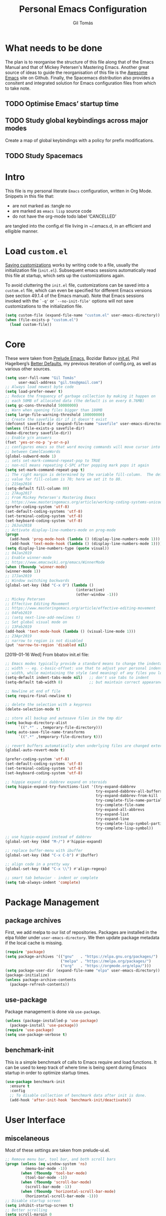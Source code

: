 #+TITLE: Personal Emacs Configuration
#+AUTHOR: Gil Tomás
#+STARTUP: overview

* What needs to be done
The plan is to reorganise the structure of this file along that of the Emacs
Manual and that of Mickey Petersen's Mastering Emacs.  Another great source of
ideas to guide the reorganisation of this file is the [[https://github.com/emacs-tw/awesome-emacs][Awesome Emacs]] site on
Github.  Finally, the Spacemacs distribution also provides a consitent and
integrated solution for Emacs configuration files from which to take note.

** TODO Optimise Emacs’ startup time
** TODO Study global keybindings across major modes
Create a map of global keybindings with a policy for prefix modifications.
** TODO Study Spacemacs
* Intro
This file is my personal literate ~Emacs~ configuration, written in Org Mode.
Snippets in this file that:

- are not marked as :tangle no
- are marked as =emacs lisp= source code
- do not have the org-mode todo label ‘CANCELLED’

are tangled into the config.el file living in ~/.emacs.d, in an efficient and
elligible manner.

* Load =custom.el=
[[info:emacs#Saving%20Customizations][Saving customizations]] works by writing code to a file, usually the
initialization file (=init.el=).  Subsequent emacs sessions automatically read
this file at startup, which sets up the customizations again.

To avoid cluttering the =init.el= file, customizations can be saved into a
=custom.el= file, which can even be specified for different Emacs versions (see
section 49.1.4 of the Emacs manual).  Note that Emacs sessions invoked with the
=`-q'= or =`--no-init-file'= options will not save customizations to the
initialization file.

#+BEGIN_SRC emacs-lisp
(setq custom-file (expand-file-name "custom.el" user-emacs-directory))
(when (file-exists-p "custom.el")
  (load custom-file))
#+END_SRC

* Core
These were taken from [[https://github.com/bbatsov/prelude][Prelude Emacs]], Bozidar Batsov [[https://github.com/bbatsov/emacs.d][init.el]], Phil Hagelberg’s
[[https://github.com/technomancy/better-defaults][Better Defaults]], my previous iteration of config.org, as well as various other
sources.

#+BEGIN_SRC emacs-lisp
(setq user-full-name "Gil Tomás"
      user-mail-address "gil.tms@gmail.com")
;; Always load newest byte code
(setq load-prefer-newer t)
;; Reduce the frequency of garbage collection by making it happen on
;; each 50MB of allocated data (the default is on every 0.76MB)
(setq gc-cons-threshold 50000000)
;; Warn when opening files bigger than 100MB
(setq large-file-warning-threshold 100000000)
;; Create the savefile dir if it doesn't exist
(defconst savefile-dir (expand-file-name "savefile" user-emacs-directory))
(unless (file-exists-p savefile-dir)
(make-directory savefile-dir))
;; Enable y/n answers
(fset 'yes-or-no-p 'y-or-n-p)
;; configures emacs so that word moving commands will move cursor into
;; between CamelCaseWords
(global-subword-mode 1)
;; sets set-mark-command-repeat-pop to TRUE
;; non-nil means repeating C-SPC after popping mark pops it again
(setq set-mark-command-repeat-pop t)
;; The right margin is determined by the variable fill-column.  The default
;; value for fill-column is 70; here we set it to 80.
;; 21Sep2016
(setq-default fill-column 80)
;; 27Aug2017
;; From Mickey Petersen's Mastering Emacs
;; https://www.masteringemacs.org/article/working-coding-systems-unicode-emacs
(prefer-coding-system 'utf-8)
(set-default-coding-systems 'utf-8)
(set-terminal-coding-system 'utf-8)
(set-keyboard-coding-system 'utf-8)
;; 26Jun2018
;; Activate display-line-numbers-mode on prog-mode
(progn
  (add-hook 'prog-mode-hook (lambda () (display-line-numbers-mode 1)))
  (add-hook 'text-mode-hook (lambda () (display-line-numbers-mode 1))))
(setq display-line-numbers-type (quote visual))
;; 04Jan2019
;; Enable winner-mode
;; https://www.emacswiki.org/emacs/WinnerMode
(when (fboundp 'winner-mode)
(winner-mode 1))
;; 17Jan2019
;; Window switching backwards
(global-set-key (kbd "C-x O") (lambda ()
                                (interactive)
                                (other-window -1)))
;; Mickey Petersen
;; Effective Editing Movement
;; https://www.masteringemacs.org/article/effective-editing-movement
;; 04Feb2019
;; (setq next-line-add-newlines t)
;; Set global visual mode on
;; 13Feb2019
(add-hook 'text-mode-hook (lambda () (visual-line-mode 1)))
;; 23Apr2019
;; narrow to region is not disabled
(put 'narrow-to-region 'disabled nil)
#+END_SRC

[2019-01-16 Wed]
From bbatov init.el file:

#+BEGIN_SRC emacs-lisp
;; Emacs modes typically provide a standard means to change the indentation
;; width -- eg. c-basic-offset: use that to adjust your personal indentation
;; width, while maintaining the style (and meaning) of any files you load.
(setq-default indent-tabs-mode nil)   ;; don't use tabs to indent
(setq-default tab-width 8)            ;; but maintain correct appearance

;; Newline at end of file
(setq require-final-newline t)

;; delete the selection with a keypress
(delete-selection-mode t)

;; store all backup and autosave files in the tmp dir
(setq backup-directory-alist
      `((".*" . ,temporary-file-directory)))
(setq auto-save-file-name-transforms
      `((".*" ,temporary-file-directory t)))

;; revert buffers automatically when underlying files are changed externally
(global-auto-revert-mode t)

(prefer-coding-system 'utf-8)
(set-default-coding-systems 'utf-8)
(set-terminal-coding-system 'utf-8)
(set-keyboard-coding-system 'utf-8)

;; hippie expand is dabbrev expand on steroids
(setq hippie-expand-try-functions-list '(try-expand-dabbrev
                                         try-expand-dabbrev-all-buffers
                                         try-expand-dabbrev-from-kill
                                         try-complete-file-name-partially
                                         try-complete-file-name
                                         try-expand-all-abbrevs
                                         try-expand-list
                                         try-expand-line
                                         try-complete-lisp-symbol-partially
                                         try-complete-lisp-symbol))

;; use hippie-expand instead of dabbrev
(global-set-key (kbd "M-/") #'hippie-expand)

;; replace buffer-menu with ibuffer
(global-set-key (kbd "C-x C-b") #'ibuffer)

;; align code in a pretty way
(global-set-key (kbd "C-x \\") #'align-regexp)

;; smart tab behavior - indent or complete
(setq tab-always-indent 'complete)
#+END_SRC

* Package Management
** package archives
First, we add melpa to our list of repositories.  Packages are installed in the
elpa folder under =user-emacs-directory=.  We then update package metadata if
the local cache is missing.

#+BEGIN_SRC emacs-lisp
(require 'package)
(setq package-archives '(("gnu"   . "https://elpa.gnu.org/packages/")
                         ("melpa" . "https://melpa.org/packages/")
                         ("org"   . "https://orgmode.org/elpa/")))
(setq package-user-dir (expand-file-name "elpa" user-emacs-directory))
(package-initialize)
(unless package-archive-contents
  (package-refresh-contents))
#+END_SRC

** use-package
Package management is done via =use-package=.

#+BEGIN_SRC emacs-lisp
(unless (package-installed-p 'use-package)
  (package-install 'use-package))
(require 'use-package)
(setq use-package-verbose t)
#+END_SRC

** benchmark-init
This is a simple benchmark of calls to Emacs require and load functions.  It can
be used to keep track of where time is being spent during Emacs startup in order
to optimize startup times.

#+begin_src emacs-lisp
(use-package benchmark-init
  :ensure t
  :config
  ;; To disable collection of benchmark data after init is done.
  (add-hook 'after-init-hook 'benchmark-init/deactivate))
#+end_src

* User Interface
** miscelaneous
Most of these settings are taken from prelude-ui.el.

#+BEGIN_SRC emacs-lisp
;; Remove menu bar, tool bar, and both scroll bars
(progn (unless (eq window-system 'ns)
         (menu-bar-mode -1))
       (when (fboundp 'tool-bar-mode)
         (tool-bar-mode -1))
       (when (fboundp 'scroll-bar-mode)
         (scroll-bar-mode -1))
       (when (fboundp 'horizontal-scroll-bar-mode)
         (horizontal-scroll-bar-mode -1)))
;; Disable startup screen
(setq inhibit-startup-screen t)
;; Better scrolling
(setq scroll-margin 0
      scroll-conservatively 100000
      scroll-preserve-screen-position 1)
;; More useful frame title, that show either a file or a
;; buffer name (if the buffer isn't visiting a file)
(setq frame-title-format '((:eval (if (buffer-file-name)
                                      (abbreviate-file-name (buffer-file-name))
                                    "%b"))))
#+END_SRC

** font
The default font is Source Code Pro, where available.  Note that Emacs has an
issue with properly selecting the “normal” size of Source Code Pro (it seems to
load Source Code Pro Medium instead of Source Code Pro Regular by default;
however, italic text shows in RegularIt, not MediumIt).  A discussion of the
problem, and the respective solution, can be found [[https://bugzilla.redhat.com/show_bug.cgi?id=1660512][here]].

#+BEGIN_SRC emacs-lisp
(set-frame-font "Source Code Pro:weight=semilight")
#+END_SRC

The following was taken from custom.el, after having manually edited some faces
specific to info previously shown in DejaVu.

#+begin_src emacs-lisp
(custom-set-faces
 '(variable-pitch ((t (:family "Segoe UI")))))
#+end_src

** theme
The flavour of the moment is ‘doom-solarized-light’.  Previous themes I’ve used
include ‘zenburn’ and ‘doom-nord-light’.  Themes can be changed via
=counsel-load-theme=.

#+BEGIN_SRC emacs-lisp
(use-package zenburn-theme
  :ensure t
  :disabled t
  :config
  (if(display-graphic-p)
      (load-theme 'zenburn t)))

(use-package solarized-theme
  :ensure t
  :disabled t
  :config
  (setq solarized-use-variable-pitch nil)
  (setq solarized-high-contrast-mode-line t)
  (setq solarized-height-minus-1 1.0)
  (setq solarized-height-plus-1 1.0)
  (setq solarized-height-plus-2 1.0)
  (setq solarized-height-plus-3 1.0)
  (setq solarized-height-plus-4 1.0))

(use-package doom-themes
  :ensure t
  :config
  (setq doom-themes-enable-bold t
        doom-themes-enable-italic t)
  (doom-themes-org-config)
  (doom-themes-visual-bell-config)
  (load-theme 'doom-solarized-light t))

(use-package jazz-theme
  :ensure t
  :disabled t
  :config
  (load-theme 'jazz t))
#+END_SRC

** mode line
*** CANCELLED what to show
From [[https://www.emacswiki.org/emacs/ModeLineConfiguration][EmacsWiki]].
Taken on [2017-07-05 Wed]

#+BEGIN_SRC emacs-lisp
;; (setq line-number-mode nil)
(setq column-number-mode t)
(setq size-indication-mode nil)
(setq display-time-day-and-date t)
(setq display-time-default-load-average nil)
(display-time)
#+END_SRC

*** CANCELLED smart-mode-line
#+BEGIN_SRC emacs-lisp
(use-package smart-mode-line
  :ensure t
  :config
  (setq sml/theme 'respectful)
  (setq sml/name-width 30)
  (setq sml/mode-width 'full)
  (setq sml/no-confirm-load-theme t)
  (setf rm-whitelist " SP")
  (sml/setup))
#+END_SRC

*** doom-modeline
Some hints to configure this mode can be found in this reddit [[https://www.reddit.com/r/emacs/comments/aj2zmn/please_help_me_convert_emacs_doom_modeline_to_a/][post]].

#+begin_src emacs-lisp
(use-package doom-modeline
  :ensure t
  :config
  ;; Configure doom-modeline variables
  (setq find-file-visit-truename t)
  (setq doom-modeline-buffer-file-name-style 'file-name)
  (setq doom-modeline-icon nil)
  (setq column-number-mode t)
  (setq doom-modeline-enable-word-count 1)
  ;; Define custom doom-modeline configuration
  (doom-modeline-def-modeline 'my-modeline
    '(bar workspace-name window-number modals matches buffer-info remote-host buffer-position selection-info)
    '(objed-state misc-info mu4e debug minor-modes major-mode process vcs checker))
  (defun setup-custom-doom-modeline ()
    (doom-modeline-set-modeline 'my-modeline 'default))
  (add-hook 'doom-modeline-mode-hook 'setup-custom-doom-modeline)
  :hook
  (after-init . doom-modeline-mode))
#+end_src

*** CANCELLED mood-line
Much simpler version of doom-modeline.  Absence of ‘atom-like’ features in the
mode line much appreciated.

#+begin_src emacs-lisp
(use-package mood-line
  :ensure t
  :hook (after-init . mood-line-activate))
#+end_src

*** CANCELLED moody & minions
From Jonas Bernouilli (of Magit fame).

#+begin_src emacs-lisp
(use-package minions
  :ensure t
  :init
  (minions-mode))

(use-package moody
  :ensure t
  :config (setq x-underline-at-descent-line t)
  (moody-replace-mode-line-buffer-identification)
  (moody-replace-vc-mode))
#+end_src

* The Theory of Movement
** the basics
** window management
** elemental movement
** selections and regions
** searching and indexing

* The Theory of Editing
** killing and yanking text
** transposing text
** filling and commenting
** search and replace
** text manipulation
** keyboard macros
** text expansion
** indenting text and code
** sorting and aligning
** other editing commands
* The Practicals of Emacs
* Org Mode
Org Mode is kept up-to-date via the orgmode.org archive repository.

#+BEGIN_SRC emacs-lisp
(use-package org
  :ensure org-plus-contrib
  :pin org
  :config
  (setq org-use-speed-commands t)
  (setq org-goto-interface 'outline-path-completion)
  (setq org-outline-path-complete-in-steps nil)
  (setq org-special-ctrl-a/e t)
  (setq org-special-ctrl-k t)
  (setq org-ctrl-k-protect-subtree t)
  (setq org-indent-mode t)
  (setq org-startup-indented t)
  (setq org-catch-invisible-edits 'smart)
  (add-hook 'org-mode-hook 'auto-fill-mode)
  (add-hook 'org-mode-hook 'org-bullets-mode)
  (use-package org-tempo)
  :bind
  (:map org-mode-map
        ("C-a" . org-beginning-of-line)
        ("C-e" . org-end-of-line)
        ("C-k" . org-kill-line)))
#+END_SRC

** org-bullets
Show bullets in org-mode as UTF-8 characters.

#+begin_src emacs-lisp
(use-package org-bullets
  :ensure t
  :defer t
  :config
  (setq org-bullets-bullet-list '("•")))
#+end_src
** speed keys
Described in the Org Manual under [[info:org#speed%20keys][Miscellaneous]], this feature enables the
execution of custom commands when point is on the headline.  The list of
commands available can be obtained via ‘M-x org-speed-command-help’, or ‘?’
when point is at the beginning of an Org headline, and is reproduced below.
*** outline navigation
    | key | action                                   |
    |-----+------------------------------------------|
    | n   | jump to next visible outline heading     |
    | p   | jump to previous visible outline heading |
    | f   | jump to next same-level heading          |
    | b   | jump to previous same-level heading      |
    | F   | jump to next block                       |
    | B   | jump to previous block                   |
    | u   | jump to previous same-level heading      |
    | j   | org-goto                                 |
    | g   | (org-refile t)                           |
*** outline visibility
    | key | action                                               |
    |-----+------------------------------------------------------|
    | c   | cycle visibility of structure below current headline |
    | C   | cycle visibility of entire buffer                    |
    | s   | toggle narrow to subtree                             |
    | k   | cut subtree                                          |
    | =   | org columns                                          |
*** outline structure editing
    | key | action                                                                  |
    |-----+-------------------------------------------------------------------------|
    | U   | move current headline up                                                |
    | D   | move current headline down                                              |
    | r   | demote current headline                                                 |
    | l   | promote current headline                                                |
    | R   | demote current headline, including subtree                              |
    | L   | promote current headline, including subtree                             |
    | i   | insert new same-level headline below current subtree                    |
    | ^   | sort children of current subtree (brings up list of sorting parameters) |
    | w   | refile current subtree                                                  |
    | @   | mark current subtree                                                    |
    | #   | toggle comment                                                          |
*** clock commands
    | key | action                             |
    |-----+------------------------------------|
    | I   | clock in task in current headline  |
    | O   | clock out task in current headline |
*** meta data editing
    | key | action                                           |
    |-----+--------------------------------------------------|
    | t   | cycle through TODO states                        |
    | ,   | set priority                                     |
    | 0   | erase priority cookie of current headline        |
    | 1   | set priority cookies of current headline to [#A] |
    | 2   | set priority cookies of current headline to [#B] |
    | 3   | set priority cookies of current headline to [#C] |
    | :   | set tags                                         |
    | e   | set effort                                       |
*** agenda
    | key | action            |
    |-----+-------------------|
    | v   | bring up agenda   |
    | /   | (org-sparse-tree) |
*** misc
    | key | action                                            |
    |-----+---------------------------------------------------|
    | o   | if current headline contains a link, open it      |
    | ?   | get a list of Speed Keys available                |
    | <   | (org-agenda-set-restriction-lock (quote subtree)) |
    | >   | (org-agenda-remove-restriction-lock)              |
* Built-in Packages
** abbrev
Emacs has a nice feature to expand abbreviations.  If, for example, you wanted
an abbreviation for ‘Your Name’ to be ‘yn’, just type ‘yn’ and with your point
after the ‘n’ do =C-x a i g= (mnemonic add inverse global) and enter the
expansion, in this case ‘Your Name’.  In the future, whenever you type ‘yn’ your
name will be inserted.  The abbrevs are automatically saved between sessions in
a file =~/.abbrev_defs=.

#+BEGIN_SRC emacs-lisp
(use-package abbrev
  :defer t
  :config
  (setq save-abbrevs 'silently)
  (setq-default abbrev-mode t)
  (add-hook 'text-mode-hook 'abbrev-mode))
#+END_SRC

** bookmarks
Taken from section 13.8 of the Emacs Manual, on [2019-02-04 Mon].  Bookmarks are
somewhat like registers in that they record positions you can jump to.  Unlike
registers, they have long names, and they persist automatically from one Emacs
session to the next.  The prototypical use of bookmarks is to record where you
reading in various files.

#+begin_src emacs-lisp
(use-package bookmarks
  :defer t
  :config
  (setq bookmark-default-file
        (expand-file-name "bookmarks" savefile-dir)
        bookmark-save-flag 1))
#+end_src

** dired
[[https://www.emacswiki.org/emacs/DiredMode][DiredMode]] is the mode of a [[https://www.emacswiki.org/emacs?search=%2522Dired%2522][Dired]] buffer.  It shows a directory (folder) listing
that you can use to perform various operations on files and subdirectories in
the directory.  The operations you can perform are numerous, from creating
subdirectories to byte-compiling files, searching files, and of course visiting
(editing) files.

*** dired configuration
This snippet is taken from [[https://github.com/aculich/.emacs.d][Aaron Culich]]'s Emacs configuration on
[2019-02-05 Tue].

#+BEGIN_SRC emacs-lisp
(use-package dired
  :defer t
  :config
  (put 'dired-find-alternate-file 'disabled nil)
  (setq dired-auto-revert-buffer t
        ;; Better dired flags: `-l' is mandatory, `-a' shows all files, `-h'
        ;; uses human-readable sizes, and `-F' appends file-type classifiers
        ;; to file names (for better highlighting)
        dired-listing-switches "-alh"
        dired-ls-F-marks-symlinks t
        dired-recursive-copies 'always
        dired-dwim-target t)
  (when (or (memq system-type '(gnu gnu/linux))
            (string= (file-name-nondirectory insert-directory-program) "gls"))
    ;; If we are on a GNU system or have GNU ls, add some more `ls' switches:
    ;; `--group-directories-first' lists directories before files, and `-v'
    ;; sorts numbers in file names naturally, i.e. "image1" goes before
    ;; "image02"
    (setq dired-listing-switches
          (concat dired-listing-switches " --group-directories-first -v"))))
#+END_SRC

*** dired-x
The [[https://www.emacswiki.org/emacs/GnuEmacs][GnuEmacs]] library [[https://www.emacswiki.org/emacs?search=%2522Dired+X%2522][Dired X]] ([[https://www.emacswiki.org/emacs?search=%2522dired-x%2522][dired-x]].el) provides extra functionality for
DiredMode.  It comes with Emacs.

A manual comes with Emacs documenting these extra features for Dired Mode.
Originally written by [[https://www.emacswiki.org/emacs/SebastianKremer][SebastianKremer]].

#+BEGIN_SRC emacs-lisp
(add-hook 'dired-load-hook
          (lambda ()
            (load "dired-x")
            ;; Set dired-x global variables here.  For example:
            ;; (setq dired-guess-shell-gnutar "gtar")
            ;; (setq dired-x-hands-off-my-keys nil)
            (setq dired-omit-files "^\\.?#\\|^\\.$\\|^\\.\\.$\\|^\\..+$")
            ))
#+END_SRC

*** dired-rsync
This package adds a single command dired-rsync which allows the user to copy
marked files in a dired buffer via rsync.  This is useful, especially for large
files, because the copy happens in the background and doesn’t lock up Emacs.  It
is also more efficient than using tramps own encoding methods for moving data
between systems.

#+BEGIN_SRC emacs-lisp
(use-package dired-rsync
  :ensure t
  :config
  (bind-key "Y" 'dired-rsync dired-mode-map))
#+END_SRC

*** dired-filter
The filtering system is designed after ibuffer: every dired buffer has
associated "filter stack" where user can push filters (predicates).  These
filters are by default logically "anded", meaning, only the files satsifying all
the predicates are shown.

#+BEGIN_SRC emacs-lisp
(use-package dired-filter
  :ensure t
  :defer t)
#+END_SRC

*** dired-narrow
This package provides live filtering of files in dired buffers.  In general,
after calling the respective narrowing function you type a filter string into
the minibuffer.  After each change the changes automatically reflect in the
buffer.  Typing ‘C-g’ will cancel the narrowing and restore the original view,
typing RET will exit the live filtering mode and leave the dired buffer in the
narrowed state. To bring it back to the original view, you can call
revert-buffer (usually bound to ‘g’).

The following snippet was taken from [[http://pragmaticemacs.com/emacs/dynamically-filter-directory-listing-with-dired-narrow/][here]] on [2017-12-08 Fri].

#+BEGIN_SRC emacs-lisp
(use-package dired-narrow
  :ensure t
  :bind
  (:map dired-mode-map
        ("/" . dired-narrow)))
#+END_SRC

*** find-dired
[2018-07-03 Tue]
From Mickey Petersen's [[https://www.masteringemacs.org/article/working-multiple-files-dired][masteringemacs.org]]:

#+BEGIN_QUOTE
The command =find-dired= will use =find= to match the files and =ls= to format
them so dired can understand it.  It’s pretty bare-bones and it lets you change
the syntax for find to suit your immediate needs.

Generally, though, I find =find-name-dired= to be more useful for day-to-day use
when all I want is to feed it a single string to match against.

By default Emacs will pass =-exec= to =find= and that makes it very slow.  It is
better to collate the matches and then use =xargs= to run the command.
#+END_QUOTE

#+BEGIN_SRC emacs-lisp
(use-package find-dired
  :config
  (setq find-ls-option '("-print0 | xargs -0 ls -ld" . "-ld")))
#+END_SRC

*** peep-dired
This is a minor mode that can be enabled from a dired buffer.  Once enabled it
will show the file from point in the other window.  Moving to the other file
within the dired buffer with =down=/=up= or =C-n=/=C-p= will display a different
file.  Hitting =SPC= will scroll the peeped file down, whereas =C-SPC= and
=backspace= will scroll it up.

The configuration for this snippet was taken from Howard Abrams' [[https://github.com/howardabrams/dot-files/blob/master/emacs.org#dired-options][emacs.org]] and
from the github [[https://github.com/asok/peep-dired][README]] of the project on [2019-02-04 Mon].

#+begin_src emacs-lisp
(use-package peep-dired
  :ensure t
  :defer t
  :bind (:map dired-mode-map
              ("P" . peep-dired))
  :config
  (setq peep-dired-cleanup-eagerly t)
  (setq peep-dired-enable-on-directories t)
  (setq peep-dired-ignored-extensions '("mkv" "iso" "mp4")))
#+end_src

*** CANCELLED dired sort directories first
This snippet has become obsolete on [2019-02-05 Tue], due to adoption of Aaron
Culich's dired configuration (above).

 #+BEGIN_SRC emacs-lisp
 ;; 03Oct2012
 ;; http://www.emacswiki.org/emacs/DiredSortDirectoriesFirst
 (defun mydired-sort ()
   "Sort dired listings with directories first."
   (save-excursion
     (let (buffer-read-only)
       (forward-line 2) ;; beyond dir. header
       (sort-regexp-fields t "^.*$" "[ ]*." (point) (point-max)))
     (set-buffer-modified-p nil)))

 (defadvice dired-readin
     (after dired-after-updating-hook first () activate)
   "Sort dired listings with directories first before adding marks."
   (mydired-sort))
#+END_SRC

*** enhanced beginning- and end-of-buffer
This code snippet is not just specific to dired, but is of most use there.
Taken from [[https://fuco1.github.io/2017-05-06-Enhanced-beginning--and-end-of-buffer-in-special-mode-buffers-(dired-etc.).html][here]], on [2017-09-28 Thu].

#+BEGIN_SRC emacs-lisp
(defmacro my-special-beginning-of-buffer (mode &rest forms)
  "Define a special version of `beginning-of-buffer' in MODE.

The special function is defined such that the point first moves
to `point-min' and then FORMS are evaluated.  If the point did
not change because of the evaluation of FORMS, jump
unconditionally to `point-min'.  This way repeated invocations
toggle between real beginning and logical beginning of the
buffer."
  (declare (indent 1))
  (let ((fname (intern (concat "my-" (symbol-name mode) "-beginning-of-buffer")))
        (mode-map (intern (concat (symbol-name mode) "-mode-map")))
        (mode-hook (intern (concat (symbol-name mode) "-mode-hook"))))
    `(progn
       (defun ,fname ()
         (interactive)
         (let ((p (point)))
           (goto-char (point-min))
           ,@forms
           (when (= p (point))
             (goto-char (point-min)))))
       (add-hook ',mode-hook
                 (lambda ()
                   (define-key ,mode-map
                     [remap beginning-of-buffer] ',fname))))))

(defmacro my-special-end-of-buffer (mode &rest forms)
  "Define a special version of `end-of-buffer' in MODE.

The special function is defined such that the point first moves
to `point-max' and then FORMS are evaluated.  If the point did
not change because of the evaluation of FORMS, jump
unconditionally to `point-max'.  This way repeated invocations
toggle between real end and logical end of the buffer."
  (declare (indent 1))
  (let ((fname (intern (concat "my-" (symbol-name mode) "-end-of-buffer")))
        (mode-map (intern (concat (symbol-name mode) "-mode-map")))
        (mode-hook (intern (concat (symbol-name mode) "-mode-hook"))))
    `(progn
       (defun ,fname ()
         (interactive)
         (let ((p (point)))
           (goto-char (point-max))
           ,@forms
           (when (= p (point))
             (goto-char (point-max)))))
       (add-hook ',mode-hook
                 (lambda ()
                   (define-key ,mode-map
                     [remap end-of-buffer] ',fname))))))

;; Dired
(my-special-beginning-of-buffer dired
                                (while (not (ignore-errors (dired-get-filename)))
                                  (dired-next-line 1)))
(my-special-end-of-buffer dired
                          (dired-previous-line 1))

;; Occur
(my-special-beginning-of-buffer occur
                                (occur-next 1))
(my-special-end-of-buffer occur
                          (occur-prev 1))

;; IBuffer
(my-special-beginning-of-buffer ibuffer
                                (ibuffer-forward-line 1))
(my-special-end-of-buffer ibuffer
                          (ibuffer-backward-line 1))

;; Recentf
(my-special-beginning-of-buffer recentf-dialog
                                (when (re-search-forward "^  \\[" nil t)
                                  (goto-char (match-beginning 0))))
(my-special-end-of-buffer recentf-dialog
                          (re-search-backward "^  \\[" nil t))

;; Org-agenda
(my-special-beginning-of-buffer org-agenda
                                (org-agenda-next-item 1))
(my-special-end-of-buffer org-agenda
                          (org-agenda-previous-item 1))

;; ag
(my-special-beginning-of-buffer ag
                                (compilation-next-error 1))
(my-special-end-of-buffer ag
                          (compilation-previous-error 1))
#+END_SRC

** ediff
[[info:ediff][Ediff]] is a comprehensive visual interface to Unix diff and patch utilities built
into Emacs.

This configuration forgoes the original setup with the control panel in a
separate frame and configures ediff to restore the original window configuration
after quitting the session (the relevant snippet was taken from [[https://ipfs-sec.stackexchange.cloudflare-ipfs.com/emacs/A/question/7482.html][here]] on
[2019-03-22 Fri]).

#+begin_src emacs-lisp
(use-package ediff
  :config
  (setq ediff-window-setup-function 'ediff-setup-windows-plain)
  (defvar my-ediff-last-windows nil)
  (defun my-store-pre-ediff-winconfig ()
    (setq my-ediff-last-windows (current-window-configuration)))
  (defun my-restore-pre-ediff-winconfig ()
    (set-window-configuration my-ediff-last-windows))
  (add-hook 'ediff-before-setup-hook #'my-store-pre-ediff-winconfig)
  (add-hook 'ediff-quit-hook #'my-restore-pre-ediff-winconfig))
#+end_src

** grep
This snippet is taken from John Wiegley’s [[https://github.com/jwiegley/dot-emacs][init.el]].  Most importantly, it binds
‘find-name-dired’ to ‘M-s n’.

#+begin_src emacs-lisp
(use-package grep
  :bind (("M-s n" . find-name-dired)
         ("M-s F" . find-grep)
         ("M-s G" . grep)
         ("M-s d" . find-grep-dired)))
#+end_src

** hl-line
[[https://www.emacswiki.org/emacs/GnuEmacs][GnuEmacs]] version 21 has library `hl-line.el', which provides a local and a
global minor mode for highlighting the current line.  See [[http://www.emacswiki.org/cgi-bin/info-ref?find=highlight%2520current%2520line][highlight current
line]].

#+BEGIN_SRC emacs-lisp
(use-package hl-line
  :config (global-hl-line-mode 1))
#+END_SRC

** CANCELLED lisp-mode
Emacs Lisp Mode is one of the best Programming Modes that comes with Emacs for
working with EmacsLisp.

#+BEGIN_SRC emacs-lisp
(use-package lisp-mode
  :config
  (add-hook 'emacs-lisp-mode-hook #'eldoc-mode)
  (add-hook 'emacs-lisp-mode-hook #'rainbow-delimiters-mode)
  (define-key emacs-lisp-mode-map (kbd "C-c C-c") #'eval-defun)
  (define-key emacs-lisp-mode-map (kbd "C-c C-b") #'eval-buffer)
  (add-hook 'lisp-interaction-mode-hook #'eldoc-mode)
  (add-hook 'eval-expression-minibuffer-setup-hook #'eldoc-mode))
(use-package ielm
  :config
  (add-hook 'ielm-mode-hook #'eldoc-mode)
  (add-hook 'ielm-mode-hook #'rainbow-delimiters-mode))
#+END_SRC

** paren
=show-paren-mode= allows one to see matching pairs of parentheses and other
characters.  When point is on the opening character of one of the paired
characters, the other is highlighted.  When the point is after the closing
character of one of the paired characters, the other is highlighted.

#+BEGIN_SRC emacs-lisp
(use-package paren
  :config
  (show-paren-mode 1))
#+END_SRC

** recentf
=recentf= is a minor mode that builds a list of recently opened files.  This
list is is automatically saved across sessions on exiting Emacs---you can then
access this list through a command or the menu.

#+BEGIN_SRC emacs-lisp
(use-package recentf
  :defer nil
  :config
  (setq recentf-save-file (expand-file-name "recentf" savefile-dir)
        recentf-max-saved-items 500
        recentf-max-menu-items 15
        ;; disable recentf-cleanup on Emacs start, because it can cause problems
        ;; with remote files
        recentf-auto-cleanup 'never)
  (recentf-mode 1))
#+END_SRC

** saveplace
When visit a file, point goes to the last place where it was when you previously
visited the same file.

#+BEGIN_SRC emacs-lisp
;; saveplace remembers your location in a file when saving files
(use-package saveplace
  :config
  (setq save-place-file (expand-file-name "saveplace" savefile-dir))
  ;; activate it for all buffers
  (setq-default save-place t))
#+END_SRC

** savehist
A very simple alternative to more involved [[https://www.emacswiki.org/emacs/SessionManagement][SessionManagement]] solutions.

By default, Savehist mode saves only your minibuffer histories, but you can
optionally save other histories and other variables as well (see option
='savehist-additional-variables’=).  You can, for instance save your search
strings by setting ='savehist-additional-variables’= to (=search-ring
regexp-search-ring=).

You can also fine-tune Savehist to save only specific histories, not all
minibuffer histories – see the doc string of option
='savehist-save-minibuffer-history’=.

Savehist mode is implemented by library savehist.el, which is part of Emacs 22.
A version of the library that works Emacs 20 and 21, as well as 22+, is
available here: [[https://www.emacswiki.org/emacs/savehist-20+.el][Lisp:savehist-20+.el]].

#+BEGIN_SRC emacs-lisp
(use-package savehist
  :config
  (setq savehist-additional-variables
        ;; search entries
        '(search-ring regexp-search-ring)
        ;; save every minute
        savehist-autosave-interval 60
        ;; keep the home clean
        savehist-file (expand-file-name "savehist" savefile-dir))
  (savehist-mode 1))
#+END_SRC

** shell
This configuration for Emacs’ subshell makes it so that invoking a new process
displays the shell in the current window (from a Mickey Petersen
[[https://www.masteringemacs.org/article/whats-new-in-emacs-25-1][masteringemacs.org]] blog).

#+BEGIN_SRC emacs-lisp
(use-package shell
  :config
  (add-to-list 'display-buffer-alist
               '("^\\*shell\\*$" . (display-buffer-same-window))))
#+END_SRC

** uniquify
The library [[https://www.emacswiki.org/emacs/uniquify][uniquify]] overrides Emacs’ default mechanism for making buffer names
unique (using suffixes like <2>, <3> etc.) with a more sensible behaviour which
use parts of the file names to make the buffer names distinguishable.

#+BEGIN_SRC emacs-lisp
(use-package uniquify
  :config
  (setq uniquify-buffer-name-style 'forward)
  (setq uniquify-separator "/")
  ;; rename after killing uniquified
  (setq uniquify-after-kill-buffer-p t)
  ;; don't muck with special buffers
  (setq uniquify-ignore-buffers-re "^\\*"))
#+END_SRC

** view-mode
In =*.el= and =*.org= buffers, =q= is not bound to =View quit= due to aggressive
bindings by =lispy mode= and =worf mode=.

#+begin_src emacs-lisp
(use-package view-mode
  :bind
  (:map view-mode-map
        ("q" . View-quit)))
#+end_src

** whitespace
From Bozhidar Batsov's [[https://github.com/bbatsov/emacs.d][init.el]].

#+BEGIN_SRC emacs-lisp
(use-package whitespace
  :init
  (dolist (hook '(prog-mode-hook text-mode-hook))
    (add-hook hook #'whitespace-mode))
  :config
  (setq whitespace-line-column 80)
  (setq whitespace-style '(face trailing tabs newline empty-line
                                indentation newline-mark)))
#+END_SRC

** windmove
=windmove= is a library built into [[https://www.emacswiki.org/emacs/GnuEmacs][GnuEmacs]] starting with version 21.  It lets
you move point from window to window using Shift and the arrow keys.  This is
easier to type than 'C-x o’ and, for some users, may be more intuitive.

#+BEGIN_SRC emacs-lisp
(use-package windmove
  :config
  (windmove-default-keybindings))
#+END_SRC

* Third Party Packages
** ace-link
GNU Emacs package for selecting a link to jump to.

#+begin_src emacs-lisp
(use-package ace-link
  :ensure t
  :config
  (ace-link-setup-default))
#+end_src

The configuration binds =o= to:
- =ace-link-info= in Info-mode
- =ace-link-help= in help-mode
- =ace-link-woman= in woman-mode
- =ace-link-eww= in eww-mode
- =ace-link-compilation= in compilation-mode
- =ace-link-custom= in custom-mode-map

** ace-window
GNU Emacs package for selecting a window to switch to.

#+BEGIN_SRC emacs-lisp
(use-package ace-window
  :ensure t
  :after key-chord)
#+END_SRC

** ag
#+BEGIN_SRC emacs-lisp
(use-package ag
  :ensure t)
#+END_SRC

** CANCELLED aggressive-indent
=electric-indent-mode= is enough to keep your code nicely aligned when all you
do is type.  However, once you start shifting blocks around, transposing lines,
or slurping and barfing sexps, indentation is bound to go wrong.

=aggressive-indent-mode= is a minor mode that keeps your code always indented.
It reindents after every change, making it more reliable than
=electric-indent-mode=.

#+BEGIN_SRC emacs-lisp
(use-package aggressive-indent
  :ensure t
  :config
  (global-aggressive-indent-mode 1))
#+END_SRC
** avy
=avy= is a GNU Emacs package for jumping to visible text using a char-based
decision tree.

#+BEGIN_SRC emacs-lisp
(use-package avy
  :ensure t
  :after key-chord)
#+END_SRC

** browse-kill-ring
#+BEGIN_SRC emacs-lisp
(use-package browse-kill-ring
  :ensure t
  :defer t
  :after key-chord)
#+END_SRC

** company
#+BEGIN_SRC emacs-lisp
(use-package company
  :ensure t
  :config
  (setq company-show-numbers t)
  (setq company-minimum-prefix-length 3)
  (setq company-tooltip-align-annotations t)
  (setq company-tooltip-flip-when-above t)
  (add-hook 'after-init-hook 'global-company-mode))
#+END_SRC

** crux
#+BEGIN_SRC emacs-lisp
(use-package crux
  :ensure t
  :after key-chord
  :bind (
         ("C-c d"                  . crux-duplicate-current-line-or-region)
         ("C-c M-d"                . crux-duplicate-and-comment-current-line-or-region)
         ("C-c i"                  . crux-ispell-word-then-abbrev)
         ("C-c k"                  . crux-kill-line-backwards)
         ("C-c n"                  . crux-cleanup-buffer-or-region)
         ("C-c o"                  . crux-open-with)
         ("C-c r"                  . crux-rename-buffer-and-file)
         ("C-c u"                  . crux-view-url)
         ("C-^"                    . crux-top-join-line)
         ([(shift return)]         . crux-smart-open-line)
         ([(control shift return)] . crux-smart-open-line-above)
         ([remap kill-whole-line]  . crux-kill-whole-line)
         )
  :config
  (setq crux-shell "/bin/zsh"))
#+END_SRC

** discover-my-major
Discover my major enables the easy finding of the key bindings of the current
Emacs major mode.  This headline was added on [2019-02-04 Mon].

#+begin_src emacs-lisp
(use-package discover-my-major
  :ensure t
  :defer t
  :bind
  ("C-h C-m" . discover-my-major))
#+end_src

** easy-kill
[[https://github.com/leoliu/easy-kill][=easy-kill=]] is an awesome package that allows you to save up on the steps you’d
normally have to take when saving and killing stuff.  It's called ‘easy-kill’,
but could have just as easily been named ‘easy-save’ or ‘fast-kill’.

#+BEGIN_SRC emacs-lisp
(use-package easy-kill
  :ensure t
  :config
  (global-set-key [remap kill-ring-save] #'easy-kill)
  (global-set-key [remap mark-sexp] #'easy-mark))
#+END_SRC

** ess
#+BEGIN_SRC emacs-lisp
(use-package ess
  :ensure t
  :defer t
  :config
  (use-package ess-r-mode
    :bind
    (:map ess-r-mode-map
          ("_" . ess-insert-assign))
    (:map inferior-ess-r-mode-map
          ("_" . ess-insert-assign)))
  (add-hook 'inferior-ess-mode-hook 'smartparens-strict-mode)
  (add-hook 'ess-mode-hook 'smartparens-strict-mode)
  ;; (setq orgstruct-heading-prefix-regexp "## ")
  ;; (add-hook 'ess-mode-hook 'turn-on-orgstruct)
  )
#+END_SRC

** exec-path-from-shell
A GNU Emacs library to ensure environment variables inside Emacs look the same
as in the user's shell.

#+BEGIN_SRC emacs-lisp
(use-package exec-path-from-shell
  :ensure t
  :defer t
  :config
  (when (memq window-system '(mac ns))
    (exec-path-from-shell-initialize)))
#+END_SRC

** expand-region
Type =C-== to increase the region by semantic units.  If you expand too far, you
can contract the region by prefixing the binding with the negative argument (=C-
C-==).  [[http://emacsrocks.com/e09.html][Emacs Rocks]]!

#+BEGIN_SRC emacs-lisp
(use-package expand-region
  :ensure t
  :bind ("C-=" . er/expand-region))
#+END_SRC

** flycheck
#+begin_src emacs-lisp
(use-package flycheck
  :ensure t
  :commands (flycheck-mode)
  :init (add-hook 'prog-mode-hook #'flycheck-mode))
#+end_src

** gitignore-mode
A major mode for editing .gitignore files.  Added on [2019-02-04 Mon].

#+begin_src emacs-lisp
(use-package gitignore-mode
  :ensure t)
#+end_src

** git-timemachine
#+BEGIN_SRC emacs-lisp
(use-package git-timemachine
  :ensure t
  :defer t
  :bind (("C-c t" . git-timemachine)))
#+END_SRC

** imenu-anywhere
=imenu-anywhere= provides navigation for imenu tags across all buffers that
satisfy a filtering criteria.  Available criteria are: all buffers with the same
major mode, same project buffers and user defined list of friendly mode buffers.

#+BEGIN_SRC emacs-lisp
(use-package imenu-anywhere
  :ensure t
  :defer t
  :bind (("C-c i" . imenu-anywhere)))
#+END_SRC

** ivy
[[https://oremacs.com/swiper][Ivy]] is an interactive interface for completion in Emacs.
*** ivy
#+BEGIN_SRC emacs-lisp
(use-package ivy
  :ensure t
  :bind (("C-x b" . ivy-switch-buffer))
  :config
  (ivy-mode 1)
  (setq ivy-use-virtual-buffers t)
  (setq ivy-count-format "(%d/%d) ")
  (setq ivy-display-style 'fancy)
  (progn
    (global-set-key (kbd "C-c C-r") 'ivy-resume)))
#+END_SRC

*** ivy-hydra
#+begin_src emacs-lisp
(use-package ivy-hydra
  :ensure t
  :after (ivy hydra))
#+end_src

*** swiper
#+BEGIN_SRC emacs-lisp
(use-package swiper
  :ensure t
  :after ivy
  :bind (("C-s"   . swiper-isearch)
         ("C-c q" . swiper-all)))
#+END_SRC

*** counsel
#+BEGIN_SRC emacs-lisp
(use-package counsel
  :ensure t
  :after ivy
  :bind (
         ("M-x"     . counsel-M-x)
         ("C-x C-f" . counsel-find-file)
         ("C-x d"   . counsel-dired)
         ("C-h v"   . counsel-describe-variable)
         ("C-h f"   . counsel-describe-function)
         ("C-c a"   . counsel-ag)
         ("C-c f"   . counsel-recentf)
         ("C-c g"   . counsel-git)
         ;; ("C-c j"   . counsel-git-grep)
         ("C-c l"   . counsel-locate))
  :config
  (counsel-mode +1)
  (use-package amx
    :ensure t)
  (use-package flx
    :ensure t)
  ;; mix fuzzy with plus (.* for each space)
  ;; http://oremacs.com/2016/01/06/ivy-flx/
  (setq ivy-re-builders-alist
        '((counsel-M-x . ivy--regex-fuzzy)
          (swiper-all  . regexp-quote)
          (t           . ivy--regex-plus)))
  (setq ivy-initial-inputs-alist nil))
#+END_SRC

*** counsel-projectile
#+begin_src emacs-lisp
(use-package counsel-projectile
  :ensure t
  :after (counsel projectile)
  :config
  (counsel-projectile-mode 1))
#+end_src

*** hydra
#+BEGIN_SRC emacs-lisp
(use-package hydra
  :ensure t
  :defer t)
#+END_SRC

** haskell-mode
This is an Emacs mode for editing, debugging and developing Haskell
programs.  [[http://haskell.github.io/haskell-mode/][Home page]].

#+BEGIN_SRC emacs-lisp
(use-package haskell-mode
  :ensure t
  :defer t
  :config
  (add-hook 'haskell-mode #'subword-mode)
  ;; from haskell-mode manual, chapter 5
  (add-hook 'haskell-mode
            (lambda ()
              (set (make-local-variable 'company-backends)
                   (append '((company-capf company-dabbrev-code)
                             company-backends)))))
  ;; from haskell-mode manual, chapter 6
  (add-hook 'haskell-mode-hook 'turn-on-haskell-unicode-input-method)
  ;; from haskell-mode manual, chapter 7
  (add-hook 'haskell-mode-hook 'turn-on-haskell-indent)
  (add-hook 'haskell-mode-hook '(cua-selection-mode nil)))
#+END_SRC

** CANCELLED hungry-delete
From an Artur Malabarba [[http://endlessparentheses.com/hungry-delete-mode.html][post]].

#+BEGIN_SRC emacs-lisp
(use-package hungry-delete
  :ensure t
  :config
  (global-hungry-delete-mode))
#+END_SRC

** key-chord
Key-chord lets you bind commands to combinations of key-strokes.  Here a “key
chord” means two keys pressed simultaneously, or a single key quickly pressed
twice.

#+BEGIN_SRC emacs-lisp
(use-package key-chord
  :ensure t
  :config
  (key-chord-define-global "jh" 'avy-goto-word-1)
  (key-chord-define-global "jl" 'avy-goto-line)
  (key-chord-define-global "jk" 'avy-goto-char)
  (key-chord-define-global "JJ" 'crux-switch-to-previous-buffer)
  (key-chord-define-global "uu" 'undo-tree-visualize)
  (key-chord-define-global "ww" 'ace-window)
  (key-chord-define-global "xx" 'execute-extended-command)
  (key-chord-define-global "yy" 'browse-kill-ring)
  (key-chord-mode 1))
#+END_SRC

** lispy
#+BEGIN_SRC emacs-lisp
(use-package lispy
  :ensure t
  :config
  (add-hook
   'emacs-lisp-mode-hook
   (lambda () (lispy-mode 1)))
  (add-hook
   'slime-repl-mode-hook
   (lambda () (lispy-mode 1))))
#+END_SRC

*** multiple cursors
#+begin_src emacs-lisp
(use-package multiple-cursors
  :ensure t
  :defer t
  :after lispy)
#+end_src

** magit
#+BEGIN_SRC emacs-lisp
(use-package magit
  :ensure t
  :defer t
  :config
        (setq magit-completing-read-function 'ivy-completing-read)
  :bind (("C-x g" . magit-status)))
#+END_SRC

** mode-line-bell-mode
Flash the Emacs mode line instead of ringing the bell.

#+begin_src emacs-lisp
(use-package mode-line-bell
  :ensure t
  :config
  (mode-line-bell-mode))
#+end_src

** markdown-mode
=markdown-mode= is a major mode for GNU Emacs which provides syntax highlighting
and supporting commands for editing Markdown files.  It provides keybindings and
commands for inserting Markdown elements and to assist in calling =markdown= to
parse the source code or preview the document in a browser.  It also,
optionally, provides syntax highlighting for wiki links and embedded itex
mathematical expressions.

#+BEGIN_SRC emacs-lisp
   (use-package markdown-mode
     :ensure t
     :defer t
     :mode (("\\.md\\'" . gfm-mode)
            ("\\.markdown\\'" . gfm-mode))
     :config
     (setq markdown-fontify-code-blocks-natively t))
#+END_SRC

** move-text
‘MoveText’ allows you to move the current line using M-up/M-down (or any other
bindings you choose) if a region is marked, it will move the region instead.

Using the prefix arg (C-u number or META number) will pre-determine how many
lines to move.

#+BEGIN_SRC emacs-lisp
(use-package move-text
  :ensure t
  :defer t
  :bind
  (("M-," . move-text-up))
  (("M-." . move-text-down)))
#+END_SRC

** page-break-lines
From Steve Purcell.  Github page [[https://github.com/purcell/page-break-lines][here]].

#+BEGIN_SRC emacs-lisp
(use-package page-break-lines
  :ensure t
  :config
  (global-page-break-lines-mode))
#+END_SRC

** polymode
Taken from [[https://github.com/basille/.emacs.d/blob/master/init.el][here]], on [2017-01-09 Mon].

#+BEGIN_SRC emacs-lisp
;; Polymode to load several modes (e.g. Markdown + ESS)
;; https://github.com/vitoshka/polymode
(use-package polymode
  :ensure t
  :defer t
  :config
  (use-package poly-R
    :ensure t)
  (use-package poly-markdown
    :ensure t)
  (use-package poly-noweb
    :ensure t)
  (use-package poly-org
    :ensure t)
  :mode
  ("\\.md"       . poly-markdown-mode)   ; Markdown files
  ("\\.[rR]md"   . poly-markdown+r-mode) ; RMarkdown files
  ("\\.[sSrR]nw" . poly-noweb+r-mode))   ; Sweave files
#+END_SRC

** projectile
Projectile is a project interaction library for Emacs.  Its goal is to provide a
nice set of features operating on a project level without introducing external
dependencies (when feasible).  For instance—finding project files has a portable
implementation written in pure Emacs Lisp without the use of GNU find (but for
performance sake an indexing mechanism backed by external commands exists as
well).

Projectile tries to be practical—portability is great, but if some external
tools could speed up some task substantially and the tools are available,
Projectile will leverage them.

This library provides easy project management and navigation.  The concept of a
project is pretty basic—just a folder containing special file.  Currently =git=,
=mercurial=, =darcs= and =bazaar= repos are considered projects by default.  So
are =lein=, =maven=, =sbt=, =scons=, =rebar= and =bundler= projects.  If you
want to mark a folder manually as a project just create an empty =.projectile=
file in it.

The best way to interact with Projectile is through ~counsel-projectile~
(=C-c p SPC=).  It jumps to a buffer or a file in the current project.  With a
prefix /ARG/, invalidate the cache first.  If not inside a project, call
~counsel-projectile-switch-project~.

#+BEGIN_SRC emacs-lisp
(use-package projectile
  :ensure t
  :init
  (setq projectile-completion-system 'ivy)
  :bind* (("C-c TAB" . projectile-find-other-file)
          ("C-c P" . (lambda () (interactive)
                       (projectile-cleanup-known-projects)
                       (projectile-discover-projects-in-search-path))))
  :bind-keymap ("C-c p" . projectile-command-map)
  :config
  (setq projectile-cache-file (expand-file-name "projectile.cache" savefile-dir))
  (projectile-global-mode))
#+END_SRC
** rainbow-delimiters
Colours paired parentheses.

#+BEGIN_SRC emacs-lisp
(use-package rainbow-delimiters
  :ensure t
  :config
  (add-hook 'prog-mode-hook 'rainbow-delimiters-mode))
#+END_SRC

** rainbow-mode
Colorize color names in buffers.

#+BEGIN_SRC emacs-lisp
(use-package rainbow-mode
  :ensure t
  :config
  (add-hook 'prog-mode-hook #'rainbow-mode))
#+END_SRC

** slime
SLIME is the Superior Lisp Interaction Mode for Emacs.

SLIME extends Emacs with support for interactive programming in Common Lisp.
The features are centered around slime-mode, an Emacs minor-mode that
complements the standard lisp-mode.  While lisp-mode supports editing Lisp
source files, slime-mode adds support for interacting with a running Common Lisp
process for compilation, debugging, documentation lookup, and so on.

For much more information, consult the [[http://common-lisp.net/project/slime/doc/html/][manual]].

#+begin_src emacs-lisp
(use-package slime
  :ensure t
  :commands slime
  :mode
  (("\\.lisp'" . lispy-mode)
   ("\\.lsp'"  . lispy-mode)
   ("\\.cl'"   . lispy-mode)
   ("\\.asd'"  . lispy-mode)
   ("\\.fasl'" . lispy-mode))
  :init
  (setq inferior-lisp-program "sbcl"
        slime-contribs '(slime-fancy))
  :bind
  (:map slime-repl-mode-map
        ("DEL" . lispy-delete-backward)))
#+end_src

*** slime-company
#+begin_src emacs-lisp
(use-package slime-company
  :ensure t
  :after slime
  :defer t)
#+end_src

** shackle
[[https://github.com/wasamasa/shackle][Shackle]] enables rule-based control over which new buffers are allowed to be
displayed in a new window.  Case in point, ‘ess-run-r’ always displays the
spawned R process in a new window and I don’t like that.  This configuration
forces the new buffer to open on the current window.  See this discussion on
[[https://emacs.stackexchange.com/questions/48190/emacs-opens-ess-r-buffer-in-random-window][Emacs StackExchange]].

Similarly, back when Emacs 25.1 came out, invoking a new ‘shell’ process
interactively began to display the new *shell* buffer in a new window.  See the
Mickey Petersen post under the [[shell][shell]] entry on how this behaviour was corrected.

#+begin_src emacs-lisp
(use-package shackle
  :ensure t
  :after ess
  :config
  (setq shackle-rules '(("*R:?[0-9]?*" :regexp t :same t)))
  (shackle-mode 1))
#+end_src

** smartparens
#+BEGIN_SRC emacs-lisp
(use-package smartparens
  ;; 17Aug2017
  ;; https://gist.github.com/oantolin/5751fbaa7b8ab4f9570893f2adfe1862
  :ensure t
  :defer t
  :init
  ;; (smartparens-global-mode)
  ;; (smartparens-global-strict-mode)
  :bind
  (:map smartparens-mode-map
        ;; taken from http://gongzhitaao.org/dotemacs/#sec:miscpac
        ("C-<right>"           . nil)
        ("C-<left>"            . nil)
        ("C-)"                 . nil)
        ("C-("                 . nil)
        ("C-}"                 . nil)
        ("C-{"                 . nil)
        ("M-<down>"            . nil)
        ("M-<up>"              . nil)
        ("M-r"                 . nil)
        ("C-S-<backspace>"     . nil)
        ("C-c s f"             . sp-forward-sexp)
        ("C-c s b"             . sp-backward-sexp)
        ("C-c s d"             . sp-down-sexp)
        ("C-c s D"             . sp-backward-down-sexp)
        ("C-c s a"             . sp-beginning-of-sexp)
        ("C-c s e"             . sp-end-of-sexp)
        ("C-c s u"             . sp-up-sexp)
        ("C-c s U"             . sp-backward-up-sexp)
        ("C-c s t"             . sp-transpose-sexp)
        ("C-c s n"             . sp-next-sexp)
        ("C-c s p"             . sp-previous-sexp)
        ("C-c s k"             . sp-kill-sexp)
        ("C-c s w"             . sp-copy-sexp)
        ("C-c s s"             . sp-forward-slurp-sexp)
        ("C-c s r"             . sp-forward-barf-sexp)
        ("C-c s S"             . sp-backward-slurp-sexp)
        ("C-c s R"             . sp-backward-barf-sexp)
        ("C-c s F"             . sp-forward-symbol)
        ("C-c s B"             . sp-backward-symbol)
        ("C-c s ["             . sp-select-previous-thing)
        ("C-c s ]"             . sp-select-next-thing)
        ("C-c s C-i"           . sp-splice-sexp)
        ("C-c s <delete>"      . sp-splice-sexp-killing-forward)
        ("C-c s <backspace>"   . sp-splice-sexp-killing-backward)
        ("C-c s C-<backspace>" . sp-splice-sexp-killing-around)
        ("C-c s C-w"           . sp-wrap)
        ("C-c s C-u"           . sp-unwrap-sexp)
        ("C-c s C-b"           . sp-backward-unwrap-sexp)
        ("C-c s C-t"           . sp-prefix-tag-object)
        ("C-c s C-p"           . sp-prefix-pair-object)
        ("C-c s C-c"           . sp-convolute-sexp)
        ("C-c s C-a"           . sp-absorb-sexp)
        ("C-c s C-e"           . sp-emit-sexp)
        ("C-c s C-p"           . sp-add-to-previous-sexp)
        ("C-c s C-n"           . sp-add-to-next-sexp)
        ("C-c s C-j"           . sp-join-sexp)
        ("C-c s C-s"           . sp-split-sexp)
        ("C-c s C-r"           . sp-raise-sexp))
  :config
  (add-hook 'eval-expression-minibuffer-setup-hook #'smartparens-mode))
#+END_SRC

** typo
‘Typo’ is an Emacs mode for typographical editing.  This entry was created on
[2019-02-05 Tue].

#+begin_src emacs-lisp
(use-package typo
  :ensure t
  :init
  (typo-global-mode 1)
  (add-hook 'text-mode-hook 'typo-mode))
#+end_src

** undo-tree
#+BEGIN_SRC emacs-lisp
(use-package undo-tree
  :ensure t
  :after key-chord
  :config
  ;; autosave the undo-tree history
  (setq undo-tree-history-directory-alist
        `((".*" . ,temporary-file-directory)))
  (setq undo-tree-auto-save-history t))
#+END_SRC

** volatile-highlights
#+BEGIN_SRC emacs-lisp
(use-package volatile-highlights
  :ensure t
  :defer t
  :config
  (volatile-highlights-mode +1))
#+END_SRC

** wgrep
#+begin_src emacs-lisp
(use-package wgrep
  :ensure t)
#+end_src

** which-key
#+BEGIN_SRC emacs-lisp
(use-package which-key
  :ensure t
  :config
  (which-key-mode 1))
#+END_SRC

** wrap-region
Wrap region is a minor mode for Emacs that wraps a region with punctuations.
For ‘tagged’ markup modes, such as HTML and XML, it wraps with tags.  This
configuration is taken from Howard Abrams [[https://github.com/howardabrams/dot-files/blob/master/emacs.org#block-wrappers][emacs.org]] file on [2019-02-04 Mon].

#+begin_src emacs-lisp
(use-package wrap-region
  :ensure t
  :config
  (wrap-region-global-mode t)
  (wrap-region-add-wrappers
   '(("(" ")")
     ("[" "]")
     ("{" "}")
     ("<" ">")
     ("'" "'")
     ("\"" "\"")
     ("‘" "’" "q")
     ("“" "”" "Q")
     ("*" "*" "b" org-mode)                   ; bolden
     ("*" "*" "*" org-mode)                   ; bolden
     ("/" "/" "i" org-mode)                   ; italics
     ("/" "/" "/" org-mode)                   ; italics
     ("~" "~" "c" org-mode)                   ; code
     ("~" "~" "~" org-mode)                   ; code
     ("=" "=" "v" org-mode)                   ; verbatim
     ("=" "=" "=" org-mode)                   ; verbatim
     ("_" "_" "u" '(org-mode markdown-mode))  ; underline
     ("**" "**" "b" markdown-mode)            ; bolden
     ("*" "*" "i" markdown-mode)              ; italics
     ("`" "`" "c" '(markdown-mode ruby-mode)) ; code
     ("`" "'" "c" lisp-mode)                  ; code
     )))
#+end_src

** zop-top-char
A visual zap-to-char command for Emacs.

#+BEGIN_SRC emacs-lisp
(use-package zop-to-char
  :ensure t
  :defer t
  :bind (("M-z" . zop-up-to-char)
         ("M-Z" . zop-to-char)))
#+END_SRC

* Eshell
This Mike Petersen's [[https://www.masteringemacs.org/article/complete-guide-mastering-eshell][article]] on Eshell on his Mastering Emacs blog is a must
read.  Also, see this [[http://howardism.org/Technical/Emacs/eshell-present.html][blogpost]] from Howard Abrams outlining some of Eshell
strengths.  Howard Abrams is a great champion of Eshell and does a great job of
showcasing its raw power as a crossover between elisp and zshell-like magic in
another technical note [[http://www.howardism.org/Technical/Emacs/eshell-fun.html][here]].

#+begin_src emacs-lisp
(use-package eshell
  :config
  (use-package em-term)
  (use-package em-smart)
  ;; (setq eshell-where-to-jump 'begin)
  ;; (setq eshell-review-quick-commands nil)
  ;; (setq eshell-smart-space-goes-to-end t)
  (add-to-list 'eshell-visual-commands "htop")
  (setq eshell-directory-name (expand-file-name "eshell" savefile-dir)))
#+end_src

This snippet defines eshell aliases:

#+BEGIN_SRC emacs-lisp
(defalias 'ff 'find-file)
(defalias 'd 'dired)
#+END_SRC

This snippet configures the prompt:

#+BEGIN_SRC emacs-lisp
(setq eshell-prompt-regexp "^[^#$\n]*[#$] "
      eshell-prompt-function
      (lambda nil
        (concat
         (user-login-name) "@" (system-name) ":"
         (if (string= (eshell/pwd) (getenv "HOME"))
             "~" (eshell/basename (eshell/pwd)))
         (if (= (user-uid) 0) "# " "$ "))))
#+END_SRC

* CANCELLED LaTeX
This section was taken from Aaron Culich's Emacs configuration, with minor
modifications, on [2019-02-05 Tue].  It is currently a blueprint in need of
work.

Also, take a look at this reddit [[https://www.reddit.com/r/emacs/comments/akmwko/the_best_latex_editor/][post]] (titled "The best latex Editor").

#+begin_src emacs-lisp
(use-package tex-site
  :ensure auctex)

(use-package tex-buf
  :ensure auctex
  :defer t
  :config (setq TeX-save-query nil))

(use-package tex
  :ensure auctex
  :defer t
  :config
  (setq TeX-parse-self t
        TeX-auto-save t
        TeX-electric-sub-and-superscript t
        TeX-electric-math '("\\(" "\\)")
        TeX-quote-after-quote t
        TeX-clean-confirm nil
        TeX-source-correlate-mode t
        TeX-source-correlate-method 'synctex)
  (setq-default TeX-master nil
                TeX-engine 'luatex
                TeX-PDF-mode t)

  (setcar (cdr (assoc "Check" TeX-command-list)) "chktex -v6 %s"))

(use-package tex-style
  :ensure auctex
  :defer t
  :config
  (setq LaTeX-csquotes-close-quote "}"
        LaTeX-csquotes-open-quote "\\enquote{"))

(use-package tex-fold
  :ensure auctex
  :defer t
  :init (add-hook 'TeX-mode-hook #'TeX-fold-mode))

(use-package tex-mode
  :ensure auctex
  :defer t
  :config
  (font-lock-add-keywords 'latex-mode
                          `((,(rx "\\"
                                  symbol-start
                                  "fx" (1+ (or (syntax word) (syntax symbol)))
                                  symbol-end)
                             . font-lock-warning-face))))

(use-package latex
  :ensure auctex
  :defer t
  :config
  (setq TeX-outline-extra `((,(rx (0+ space) "\\section*{") 2)
                            (,(rx (0+ space) "\\subsection*{") 3)
                            (,(rx (0+ space) "\\subsubsection*{") 4)
                            (,(rx (0+ space) "\\minisec{") 5))
        LaTeX-babel-hyphen nil)

  (add-hook 'LaTeX-mode-hook #'LaTeX-math-mode))

(use-package auctex-latexmk
  :ensure t
  :defer t
  :after latex
  :config (auctex-latexmk-setup))

(use-package auctex-skim
  :load-path "lisp/"
  :commands (auctex-skim-select)
  :after tex
  :config (auctex-skim-select))

(use-package bibtex
  :defer t
  :config
  ;; Run prog mode hooks for bibtex
  (add-hook 'bibtex-mode-hook (lambda () (run-hooks 'prog-mode-hook)))

  (bibtex-set-dialect 'biblatex))

(defun lunaryorn-reftex-find-ams-environment-caption (environment)
  "Find the caption of an AMS ENVIRONMENT."
  (let ((re (rx-to-string `(and "\\begin{" ,environment "}"))))
    ;; Go to the beginning of the label first
    (re-search-backward re)
    (goto-char (match-end 0)))
  (if (not (looking-at (rx (zero-or-more space) "[")))
      (error "Environment %s has no title" environment)
    (let ((beg (match-end 0)))
      ;; Move point onto the title start bracket and move over to the end,
      ;; skipping any other brackets in between, and eventually extract the text
      ;; between the brackets
      (goto-char (1- beg))
      (forward-list)
      (buffer-substring-no-properties beg (1- (point))))))

(use-package reftex
  :defer t
  :init (add-hook 'LaTeX-mode-hook #'reftex-mode)
  :config
  (setq reftex-plug-into-AUCTeX t
        reftex-insert-label-flags '(t t)
        reftex-label-alist
        '(("definition" ?d "def:" "~\\ref{%s}"
           lunaryorn-reftex-find-ams-environment-caption
           ("definition" "def.") -3)
          ("theorem" ?h "thm:" "~\\ref{%s}"
           lunaryorn-reftex-find-ams-environment-caption
           ("theorem" "th.") -3)
          ("example" ?x "ex:" "~\\ref{%s}"
           lunaryorn-reftex-find-ams-environment-caption
           ("example" "ex") -3)
          ("algorithm" ?a "alg:" "~\\ref{%s}"
           "\\\\caption[[{]" ("algorithm" "alg") -3)))

  ;; Provide basic RefTeX support for biblatex
  (unless (assq 'biblatex reftex-cite-format-builtin)
    (add-to-list 'reftex-cite-format-builtin
                 '(biblatex "The biblatex package"
                            ((?\C-m . "\\cite[]{%l}")
                             (?t . "\\textcite{%l}")
                             (?a . "\\autocite[]{%l}")
                             (?p . "\\parencite{%l}")
                             (?f . "\\footcite[][]{%l}")
                             (?F . "\\fullcite[]{%l}")
                             (?x . "[]{%l}")
                             (?X . "{%l}"))))
    (setq reftex-cite-format 'biblatex))
  :diminish reftex-mode)
#+end_src

* Key Bindings
Define global key bindings.  See:
- the [[info:emacs#key%20bindings][manual]]
- Mickey Petersen’s [[https://www.masteringemacs.org/article/mastering-key-bindings-emacs][blog]]

#+begin_src emacs-lisp
;; (global-set-key (kbd "C-c d") 'crux-duplicate-current-line-or-region)
;; (global-set-key (kbd "C-c M-d") 'crux-duplicate-and-comment-current-line-or-region)
(global-set-key (kbd "C-a") 'crux-move-beginning-of-line)
;; (global-set-key [(shift return)] 'crux-smart-open-line)
;; (global-set-key (kbd "M-o") 'crux-smart-open-line)
;; (global-set-key [(control shift return)] 'crux-smart-open-line-above)
(global-set-key (kbd "C-x m") 'eshell)
(global-set-key (kbd "C-x M") (lambda () (interactive) (eshell t)))
(global-set-key (kbd "C-x M-m") 'shell)
#+end_src

* To Try
** ess-smart-equals
This package offers a flexible, context-sensitive assignment key for R and S
that is, by default, tied to the ‘=’ key.  This key inserts or completes
relevant, properly spaced operators (assignment, comparison, etc.) based on the
syntactic context in the code.  It allows very easy cycling through the possible
operators in that context.  The contexts, the operators, and their cycling order
in each context are customizable.
